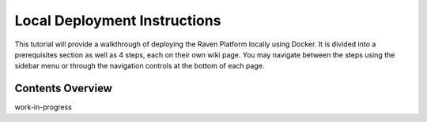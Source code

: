 Local Deployment Instructions
=============================

This tutorial will provide a walkthrough of deploying the Raven Platform
locally using Docker. It is divided into a prerequisites section as well
as 4 steps, each on their own wiki page. You may navigate between the
steps using the sidebar menu or through the navigation controls at the
bottom of each page.

Contents Overview
-----------------

work-in-progress
